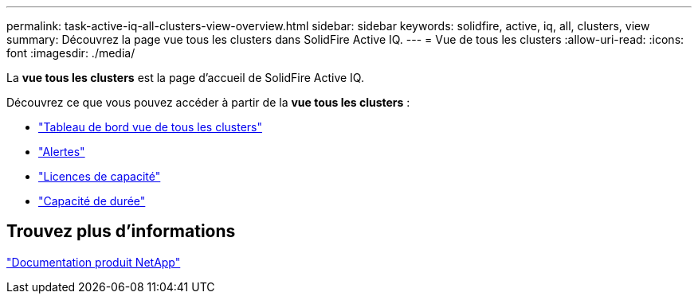 ---
permalink: task-active-iq-all-clusters-view-overview.html 
sidebar: sidebar 
keywords: solidfire, active, iq, all, clusters, view 
summary: Découvrez la page vue tous les clusters dans SolidFire Active IQ. 
---
= Vue de tous les clusters
:allow-uri-read: 
:icons: font
:imagesdir: ./media/


[role="lead"]
La *vue tous les clusters* est la page d'accueil de SolidFire Active IQ.

Découvrez ce que vous pouvez accéder à partir de la *vue tous les clusters* :

* link:task-active-iq-all-clusters-view-dashboard.html["Tableau de bord vue de tous les clusters"]
* link:task-active-iq-alerts.html["Alertes"]
* link:task-active-iq-capacity-licensing.html["Licences de capacité"]
* link:task-active-iq-term-capacity.html["Capacité de durée"]




== Trouvez plus d'informations

https://www.netapp.com/support-and-training/documentation/["Documentation produit NetApp"^]
